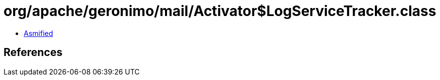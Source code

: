 = org/apache/geronimo/mail/Activator$LogServiceTracker.class

 - link:Activator$LogServiceTracker-asmified.java[Asmified]

== References

